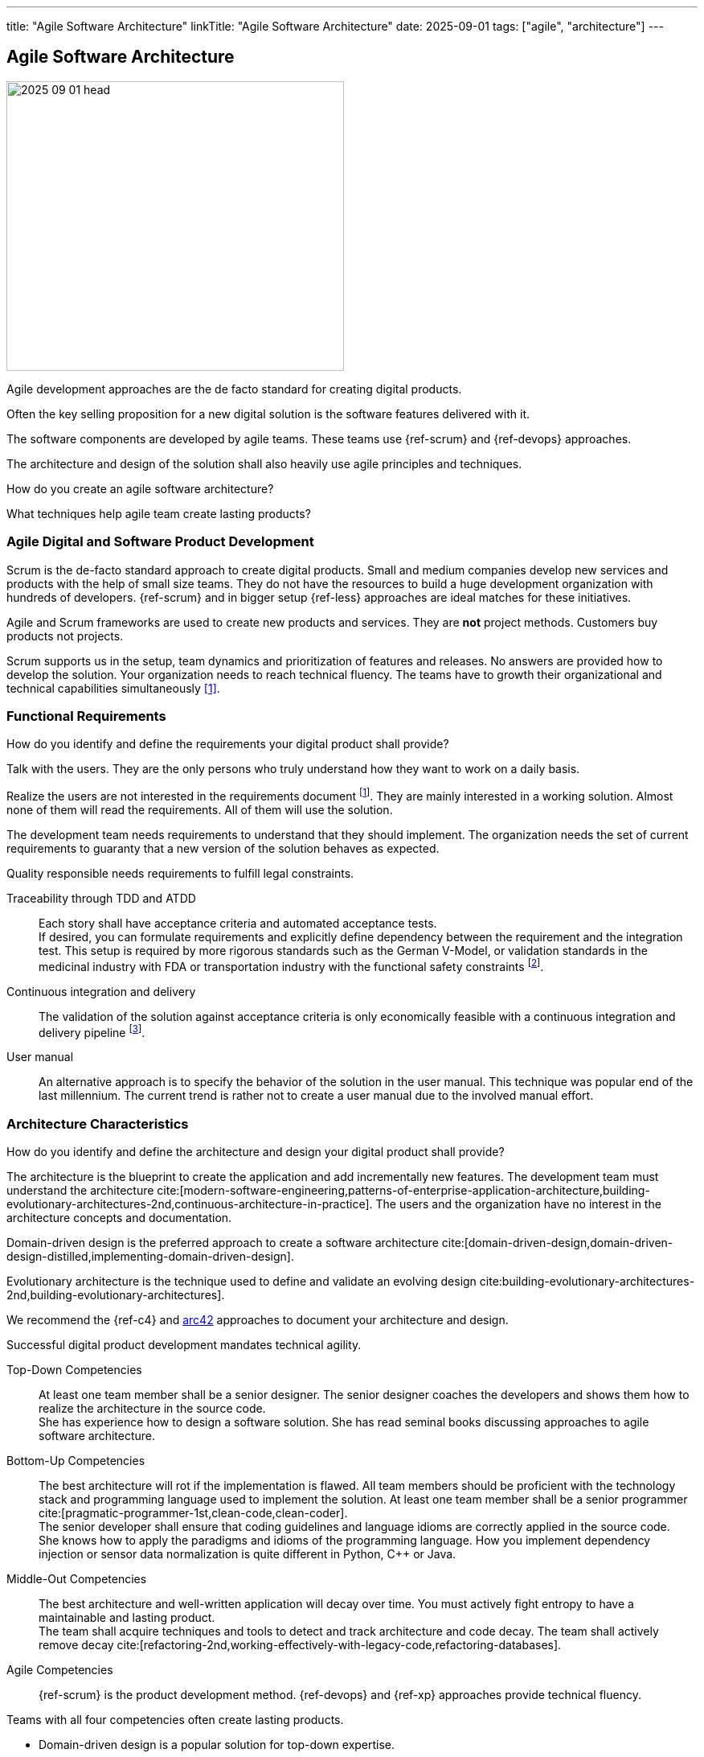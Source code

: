 ---
title: "Agile Software Architecture"
linkTitle: "Agile Software Architecture"
date: 2025-09-01
tags: ["agile", "architecture"]
---

== Agile Software Architecture
:author: Marcel Baumann
:email: <marcel.baumann@tangly.net>
:homepage: https://www.tangly.net/
:company: https://www.tangly.net/[tangly llc]
:ref-arc42: https://arc42.org/[arc42]
:ref-ros: https://www.ros.org/[Robot Operating System _ROS_]

image::2025-09-01-head.jpg[width=420,height=360,role=left]

Agile development approaches are the de facto standard for creating digital products.

Often the key selling proposition for a new digital solution is the software features delivered with it.

The software components are developed by agile teams.
These teams use {ref-scrum} and {ref-devops} approaches.

The architecture and design of the solution shall also heavily use agile principles and techniques.

How do you create an agile software architecture?

What techniques help agile team create lasting products?

=== Agile Digital and Software Product Development

Scrum is the de-facto standard approach to create digital products.
Small and medium companies develop new services and products with the help of small size teams.
They do not have the resources to build a huge development organization with hundreds of developers.
{ref-scrum} and in bigger setup {ref-less} approaches are ideal matches for these initiatives.

Agile and Scrum frameworks are used to create new products and services.
They are *not* project methods.
Customers buy products not projects.

Scrum supports us in the setup, team dynamics and prioritization of features and releases.
No answers are provided how to develop the solution.
Your organization needs to reach technical fluency.
The teams have to growth their organizational and technical capabilities simultaneously <<reflections-on-agile-fluency-model>>.

=== Functional Requirements

How do you identify and define the requirements your digital product shall provide?

Talk with the users.
They are the only persons who truly understand how they want to work on a daily basis.

Realize the users are not interested in the requirements document
footnote:[The Scrum product backlog is *not* a requirement document. The backlog is work items repository].
They are mainly interested in a working solution.
Almost none of them will read the requirements.
All of them will use the solution.

The development team needs requirements to understand that they should implement.
The organization needs the set of current requirements to guaranty that a new version of the solution behaves as expected.

Quality responsible needs requirements to fulfill legal constraints.

Traceability through TDD and ATDD::
Each story shall have acceptance criteria and automated acceptance tests. +
If desired, you can formulate requirements and explicitly define dependency between the requirement and the integration test.
This setup is required by more rigorous standards such as the German V-Model, or validation standards in the medicinal industry with FDA or transportation industry with the functional safety constraints
footnote:[Use annotations in the automated tests to link the test to the requirement being validated.
This information is used to generate test reports and dependency matrices.].
Continuous integration and delivery::
The validation of the solution against acceptance criteria is only economically feasible with a continuous integration and delivery pipeline
footnote:[The DORA metrics document the correlation between automated delivery pipeline and software product quality.].
User manual::
An alternative approach is to specify the behavior of the solution in the user manual.
This technique was popular end of the last millennium.
The current trend is rather not to create a user manual due to the involved manual effort.

=== Architecture Characteristics

How do you identify and define the architecture and design your digital product shall provide?

The architecture is the blueprint to create the application and add incrementally new features.
The development team must understand the architecture
cite:[modern-software-engineering,patterns-of-enterprise-application-architecture,building-evolutionary-architectures-2nd,continuous-architecture-in-practice].
The users and the organization have no interest in the architecture concepts and documentation.

Domain-driven design is the preferred approach to create a software architecture cite:[domain-driven-design,domain-driven-design-distilled,implementing-domain-driven-design].

Evolutionary architecture is the technique used to define and validate an evolving design cite:building-evolutionary-architectures-2nd,building-evolutionary-architectures].

We recommend the {ref-c4} and {ref-arc42} approaches to document your architecture and design.

Successful digital product development mandates technical agility.

Top-Down Competencies::
At least one team member shall be a senior designer.
The senior designer coaches the developers and shows them how to realize the architecture in the source code. +
She has experience how to design a software solution.
She has read seminal books discussing approaches to agile software architecture.
Bottom-Up Competencies::
The best architecture will rot if the implementation is flawed.
All team members should be proficient with the technology stack and programming language used to implement the solution.
At least one team member shall be a senior programmer cite:[pragmatic-programmer-1st,clean-code,clean-coder]. +
The senior developer shall ensure that coding guidelines and language idioms are correctly applied in the source code. +
She knows how to apply the paradigms and idioms of the programming language.
How you implement dependency injection or sensor data normalization is quite different in Python, C++ or Java.
Middle-Out Competencies::
The best architecture and well-written application will decay over time.
You must actively fight entropy to have a maintainable and lasting product. +
The team shall acquire techniques and tools to detect and track architecture and code decay.
The team shall actively remove decay cite:[refactoring-2nd,working-effectively-with-legacy-code,refactoring-databases].
Agile Competencies::
{ref-scrum} is the product development method.
{ref-devops} and {ref-xp} approaches provide technical fluency.

[INFORMATION]
====
Teams with all four competencies often create lasting products.

- Domain-driven design is a popular solution for top-down expertise.
- Clean code is a powerful approach to establish bottom-up capabilities.
- Continuous delivery implementing fitness functions is a promising approach.
- Document your artifact using the living documentation approach.
A good starting point is the {ref-arc42} toolset.

{ref-manifesto} and {ref-devops} concepts amplify the success of technical agility.
====

=== Lessons Learnt

Here questions we discussed with development teams.

[qanda]
Does domain-driven design have similarities with model-based engineering?::
Yes, Scott Evans was influenced by the model-driven design _MDD_ movement
footnote:[The community recognizes that model-based engineering was only successful in well-defined and limited specialized domains.
 Universal modelization approaches were not successful.
 The same can be stated for formal verification methods.].
A model is an essential part of software design.
We need it in order to be able to deal with complexity.
the main point is that we need to communicate the model.
Does domain-driven design have similarities with SysML?::
You can use sysML to document your solution.
DDD has a strong emphasis on delivering working software and iterate the refinement of the solution.
You should use tools and techniques to continuously produce improved software solutions.
Do we need to describe our system with UML use cases?::
Only if you find out it helps the team and the stakeholders to better understand the system.
The preferred approaches of requirements elicitation are story telling, customer journeys, and event storming.
You are free to add additional techniques to your toolbox.
How do we describe the behavior of your system?::
The system is the reference.
The acceptance criteria and the associated automated tests should be the description cite:[bridging-communication-gap,continuous-delivery].
Class behavior and constraints are not easily expressed.
You should use sparingly UML activity diagrams or object diagrams to document complex business rules.
How de we identify our bounded domains?::
If the design, or some central part of it does not map to the domain model, that model is of little value.
The correctness of the software is suspect.
Bounded domains in industrial application are often easily identified.
The physical components are natural bounded domains.
Business applications are trickier to model.
You need a deep understanding of the problem space to select potential bounded domains.
The event storming and customer journey techniques are currently the methods with the highest success rate.
Should we create a layered architecture?::
If your bounded domain is growing and has a higher complexity, you have two potential approaches.
First, you find out you are putting too many abstractions into a domain.
Perhaps it is time to break it down in multiple domains.
Second, your bounded domain has an inherent complexity. +
+
Use layers to increase abstraction and enforce technical separation of concerns.
Layers could be applicable to “Motion Control” and/or lower level control s.a. battery management as well. +
+
The {ref-ros} framework maps bounded domains to packages.
Inherent complexity is handled through the creation of multiple nodes.
Each node is responsible for a specific feature.
The node graph structure inside a package defines the layers of bounded domain.
The node graph structure between packages defines the API and event based communication between bounded domains.
Do we have entities, aggregates, and value objects?::
Entities, value objects and aggregates are natural abstraction in any object-oriented system.
Here is an example.
A temperature sensor is an entity with identity, data, and behavior.
The configuration parameters of the sensor are stored in a value object.
The sensor instance, its configuration, and the buffered measurements define an aggregate.
What is our ubiquitous language?::
A core principle of domain-driven design is to use the language used by the operators of the device.
The language is also used to describe the model of our software.
Does our commercial framework have an impact on the architecture?::
The used technologies and frameworks have a deep impact on the potential solutions.
We structure our software following DDD principles and the framework assumptions.
{ref-ros} provides packages, modules, and graphs of nodes has structuring bricks.

[bibliography]
=== Links

- [[[reflections-on-agile-fluency-model, 1]]] link:../../2021/reflections-on-agile-fluency-model/[Reflections on Agile Fluency Model].
Marcel Baumann. 2021.
- [[[software-structure-with-ddd, 2]]] link:../../2022/software-structure-with-ddd/[Software Structure with DDD].
Marcel Baumann. 2022.

=== References

bibliography::[]
